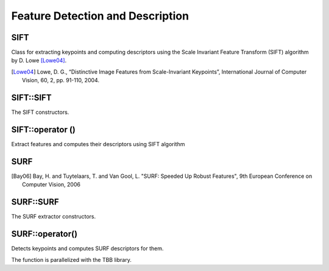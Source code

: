 Feature Detection and Description
=================================

SIFT
----
.. ocv:class:: SIFT : public Feature2D

Class for extracting keypoints and computing descriptors using the Scale Invariant Feature Transform (SIFT) algorithm by D. Lowe [Lowe04]_.

.. [Lowe04] Lowe, D. G., “Distinctive Image Features from Scale-Invariant Keypoints”, International Journal of Computer Vision, 60, 2, pp. 91-110, 2004.


SIFT::SIFT
----------
The SIFT constructors.

.. ocv:function:: SIFT::SIFT( int nfeatures=0, int nOctaveLayers=3, double contrastThreshold=0.04, double edgeThreshold=10, double sigma=1.6)

    :param nfeatures: The number of best features to retain. The features are ranked by their scores (measured in SIFT algorithm as the local contrast)

    :param nOctaveLayers: The number of layers in each octave. 3 is the value used in D. Lowe paper. The number of octaves is computed automatically from the image resolution.

    :param contrastThreshold: The contrast threshold used to filter out weak features in semi-uniform (low-contrast) regions. The larger the threshold, the less features are produced by the detector.

    :param edgeThreshold: The threshold used to filter out edge-like features. Note that the its meaning is different from the contrastThreshold, i.e. the larger the ``edgeThreshold``, the less features are filtered out (more features are retained).

    :param sigma: The sigma of the Gaussian applied to the input image at the octave #0. If your image is captured with a weak camera with soft lenses, you might want to reduce the number.


SIFT::operator ()
-----------------
Extract features and computes their descriptors using SIFT algorithm

.. ocv:function:: void SIFT::operator()(InputArray img, InputArray mask, vector<KeyPoint>& keypoints, OutputArray descriptors, bool useProvidedKeypoints=false)

    :param img: Input 8-bit grayscale image

    :param mask: Optional input mask that marks the regions where we should detect features.

    :param keypoints: The input/output vector of keypoints

    :param descriptors: The output matrix of descriptors. Pass ``cv::noArray()`` if you do not need them.

    :param useProvidedKeypoints: Boolean flag. If it is true, the keypoint detector is not run. Instead, the provided vector of keypoints is used and the algorithm just computes their descriptors.


SURF
----
.. ocv:class:: SURF : public Feature2D

  Class for extracting Speeded Up Robust Features from an image [Bay06]_. The class is derived from ``CvSURFParams`` structure, which specifies the algorithm parameters:

  .. ocv:member:: int extended

     * 0 means that the basic descriptors (64 elements each) shall be computed
     * 1 means that the extended descriptors (128 elements each) shall be computed

  .. ocv:member:: int upright

     * 0 means that detector computes orientation of each feature.
     * 1 means that the orientation is not computed (which is much, much faster). For example, if you match images from a stereo pair, or do image stitching, the matched features likely have very similar angles, and you can speed up feature extraction by setting ``upright=1``.

  .. ocv:member:: double hessianThreshold

     Threshold for the keypoint detector. Only features, whose hessian is larger than ``hessianThreshold`` are retained by the detector. Therefore, the larger the value, the less keypoints you will get. A good default value could be from 300 to 500, depending from the image contrast.

  .. ocv:member:: int nOctaves

     The number of a gaussian pyramid octaves that the detector uses. It is set to 4 by default. If you want to get very large features, use the larger value. If you want just small features, decrease it.

  .. ocv:member:: int nOctaveLayers

     The number of images within each octave of a gaussian pyramid. It is set to 2 by default.


.. [Bay06] Bay, H. and Tuytelaars, T. and Van Gool, L. "SURF: Speeded Up Robust Features", 9th European Conference on Computer Vision, 2006


SURF::SURF
----------
The SURF extractor constructors.

.. ocv:function:: SURF::SURF()

.. ocv:function:: SURF::SURF( double hessianThreshold, int nOctaves=4, int nOctaveLayers=2, bool extended=true, bool upright=false )

.. ocv:pyfunction:: cv2.SURF([hessianThreshold[, nOctaves[, nOctaveLayers[, extended[, upright]]]]]) -> <SURF object>

    :param hessianThreshold: Threshold for hessian keypoint detector used in SURF.

    :param nOctaves: Number of pyramid octaves the keypoint detector will use.

    :param nOctaveLayers: Number of octave layers within each octave.

    :param extended: Extended descriptor flag (true - use extended 128-element descriptors; false - use 64-element descriptors).

    :param upright: Up-right or rotated features flag (true - do not compute orientation of features; false - compute orientation).


SURF::operator()
----------------
Detects keypoints and computes SURF descriptors for them.

.. ocv:function:: void SURF::operator()(InputArray img, InputArray mask, vector<KeyPoint>& keypoints) const
.. ocv:function:: void SURF::operator()(InputArray img, InputArray mask, vector<KeyPoint>& keypoints, OutputArray descriptors, bool useProvidedKeypoints=false)

.. ocv:pyfunction:: cv2.SURF.detect(img, mask) -> keypoints
.. ocv:pyfunction:: cv2.SURF.detect(img, mask[, descriptors[, useProvidedKeypoints]]) -> keypoints, descriptors

.. ocv:cfunction:: void cvExtractSURF( const CvArr* image, const CvArr* mask, CvSeq** keypoints, CvSeq** descriptors, CvMemStorage* storage, CvSURFParams params )

.. ocv:pyoldfunction:: cv.ExtractSURF(image, mask, storage, params)-> (keypoints, descriptors)

    :param image: Input 8-bit grayscale image

    :param mask: Optional input mask that marks the regions where we should detect features.

    :param keypoints: The input/output vector of keypoints

    :param descriptors: The output matrix of descriptors. Pass ``cv::noArray()`` if you do not need them.

    :param useProvidedKeypoints: Boolean flag. If it is true, the keypoint detector is not run. Instead, the provided vector of keypoints is used and the algorithm just computes their descriptors.

    :param storage: Memory storage for the output keypoints and descriptors in OpenCV 1.x API.

    :param params: SURF algorithm parameters in OpenCV 1.x API.

The function is parallelized with the TBB library.
